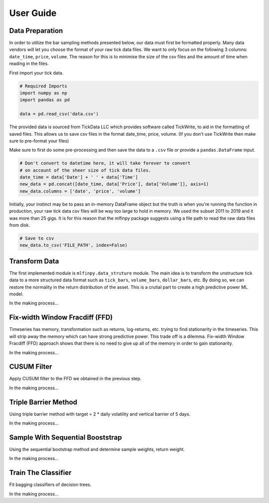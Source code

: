 .. _user-guide:

##########
User Guide
##########

Data Preparation
================

In order to utilize the bar sampling methods presented below, our data must first be formatted properly.
Many data vendors will let you choose the format of your raw tick data files. We want to only focus on the following
3 columns: ``date_time``, ``price``, ``volume``. The reason for this is to minimise the size of the csv files and the 
amount of time when reading in the files.

First import your tick data.

.. code-block:: python

   # Required Imports
   import numpy as np
   import pandas as pd

   data = pd.read_csv('data.csv')

The provided data is sourced from TickData LLC which provides software called TickWrite, to aid in the formatting of saved files.
This allows us to save csv files in the format date_time, price, volume. (If you don't use TickWrite then make sure to 
pre-format your files)

Make sure to first do some pre-processing and then save the data to a ``.csv`` file or provide a ``pandas.DataFrame`` input.

.. code-block:: python

   # Don't convert to datetime here, it will take forever to convert
   # on account of the sheer size of tick data files.
   date_time = data['Date'] + ' ' + data['Time']
   new_data = pd.concat([date_time, data['Price'], data['Volume']], axis=1)
   new_data.columns = ['date', 'price', 'volume']


Initially, your instinct may be to pass an in-memory DataFrame object but the truth is when you're running the function
in production, your raw tick data csv files will be way too large to hold in memory. We used the subset 2011 to 2019 and
it was more than 25 gigs. It is for this reason that the mlfinpy package suggests using a file path to read the raw data
files from disk.

.. code-block:: python

	# Save to csv
	new_data.to_csv('FILE_PATH', index=False)

Transform Data
===============

The first implemented module is ``mlfinpy.data_struture`` module. The main idea is to transform the unstructure tick data to
a more structured data format such as ``tick_bars``, ``volume_bars``, ``dollar_bars``, etc. By doing so, we can restore the
normality in the return distribution of the asset. This is a crutial part to create a high predictive power ML model.

In the making process...

Fix-width Window Fracdiff (FFD)
===============================
Timeseries has memory, transformation such as returns, log-returns, etc. trying to find stationarity in the timeseries. 
This will strip away the memory which can have strong predictive power. This trade off is a dilemma.
Fix-width Window Fracdiff (FFD) approach shows that there is no need to give up all of the memory in order to gain stationarity.

In the making process...

CUSUM Filter
============
Apply CUSUM filter to the FFD we obtained in the previous step.

In the making process...

Triple Barrier Method
=====================
Using triple barrier method with target = 2 * daily volatility and vertical barrier of 5 days.

In the making process...

Sample With Sequential Booststrap
===================================
Using the sequential bootstrap method and determine sample weights, return weight.

In the making process...

Train The Classifier
====================
Fit bagging classifiers of decision trees.

In the making process...

